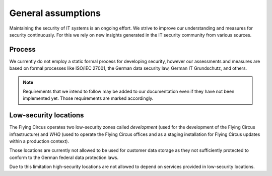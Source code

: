 General assumptions
===================

Maintaining the security of IT systems is an ongoing effort. We strive to
improve our understanding and measures for security continuously. For this we
rely on new insights generated in the IT security community from various
sources.

Process
-------

We currently do not employ a static formal process for developing security,
however our assessments and measures are based on formal processes like
ISO/IEC 27001, the German data security law, German IT Grundschutz, and
others.

.. note::
   Requirements that we intend to follow may be added to our documentation even
   if they have not been implemented yet. Those requirements are marked
   accordingly.


Low-security locations
----------------------

The Flying Circus operates two low-security zones called `development` (used
for the development of the Flying Circus infrastructure) and `WHQ` (used to
operate the Flying Circus offices and as a staging installation for
Flying Circus updates within a production context).

Those locations are currently not allowed to be used for customer data storage
as they not sufficiently protected to conform to the German federal data
protection laws.

Due to this limitation high-security locations are not allowed to depend on
services provided in low-security locations.
